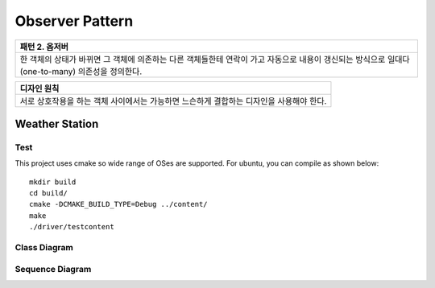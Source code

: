 
****************
Observer Pattern
****************

+------------------------------------------------------------------------------+
|패턴 2. 옵저버                                                                |
+==============================================================================+
|한 객체의 상태가 바뀌면 그 객체에 의존하는 다른 객체들한테 연락이 가고        |
|자동으로 내용이 갱신되는 방식으로 일대다(one-to-many) 의존성을 정의한다.      |
+------------------------------------------------------------------------------+

.. image:: Observer.jpg
   :scale: 50 %
   :alt: GoF's Observer

+------------------------------------------------------------------------------+
|디자인 원칙                                                                   |
+==============================================================================+
|서로 상호작용을 하는 객체 사이에서는 가능하면 느슨하게 결합하는 디자인을      |
|사용해야 한다.                                                                |
+------------------------------------------------------------------------------+


Weather Station
===============

Test
----

This project uses cmake so wide range of OSes are supported. For ubuntu, you can 
compile as shown below::

 mkdir build
 cd build/
 cmake -DCMAKE_BUILD_TYPE=Debug ../content/
 make
 ./driver/testcontent


Class Diagram
-------------

.. image:: content/imgs/Overview_of_WeatherStation.jpg
   :scale: 50 %
   :alt: Class Diagram


Sequence Diagram
----------------

.. image:: content/imgs/SequenceDiagram1.jpg
   :scale: 50 %
   :alt: Sequence Diagram


